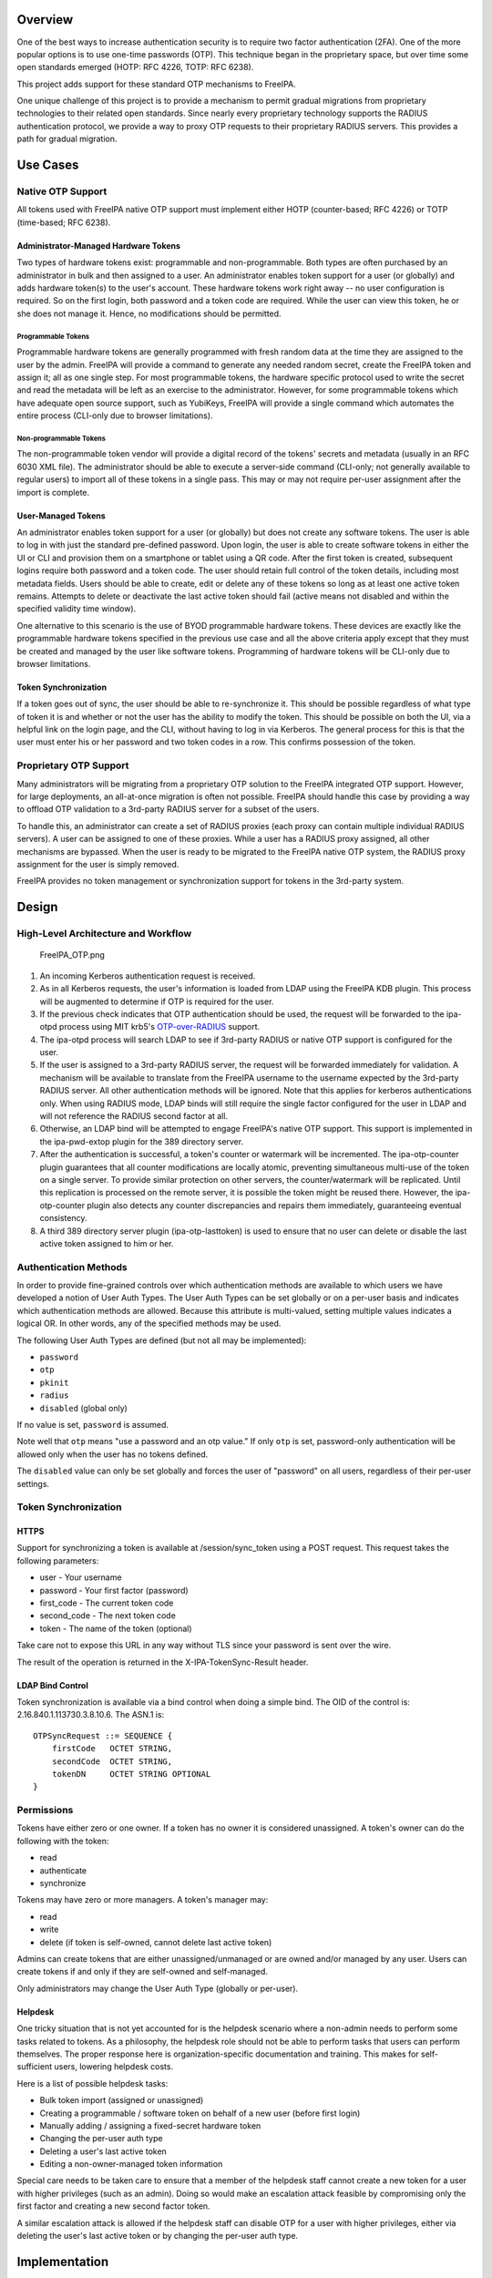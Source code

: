 Overview
========

One of the best ways to increase authentication security is to require
two factor authentication (2FA). One of the more popular options is to
use one-time passwords (OTP). This technique began in the proprietary
space, but over time some open standards emerged (HOTP: RFC 4226, TOTP:
RFC 6238).

This project adds support for these standard OTP mechanisms to FreeIPA.

One unique challenge of this project is to provide a mechanism to permit
gradual migrations from proprietary technologies to their related open
standards. Since nearly every proprietary technology supports the RADIUS
authentication protocol, we provide a way to proxy OTP requests to their
proprietary RADIUS servers. This provides a path for gradual migration.

.. _use_cases:

Use Cases
=========

.. _native_otp_support:

Native OTP Support
------------------

All tokens used with FreeIPA native OTP support must implement either
HOTP (counter-based; RFC 4226) or TOTP (time-based; RFC 6238).

.. _administrator_managed_hardware_tokens:

Administrator-Managed Hardware Tokens
~~~~~~~~~~~~~~~~~~~~~~~~~~~~~~~~~~~~~

Two types of hardware tokens exist: programmable and non-programmable.
Both types are often purchased by an administrator in bulk and then
assigned to a user. An administrator enables token support for a user
(or globally) and adds hardware token(s) to the user's account. These
hardware tokens work right away -- no user configuration is required. So
on the first login, both password and a token code are required. While
the user can view this token, he or she does not manage it. Hence, no
modifications should be permitted.

.. _programmable_tokens:

Programmable Tokens
^^^^^^^^^^^^^^^^^^^

|Programmable_Tokens.png| Programmable hardware tokens are generally
programmed with fresh random data at the time they are assigned to the
user by the admin. FreeIPA will provide a command to generate any needed
random secret, create the FreeIPA token and assign it; all as one single
step. For most programmable tokens, the hardware specific protocol used
to write the secret and read the metadata will be left as an exercise to
the administrator. However, for some programmable tokens which have
adequate open source support, such as YubiKeys, FreeIPA will provide a
single command which automates the entire process (CLI-only due to
browser limitations).

.. _non_programmable_tokens:

Non-programmable Tokens
^^^^^^^^^^^^^^^^^^^^^^^

|Non-Programmable_Tokens.png| The non-programmable token vendor will
provide a digital record of the tokens' secrets and metadata (usually in
an RFC 6030 XML file). The administrator should be able to execute a
server-side command (CLI-only; not generally available to regular users)
to import all of these tokens in a single pass. This may or may not
require per-user assignment after the import is complete.

.. _user_managed_tokens:

User-Managed Tokens
~~~~~~~~~~~~~~~~~~~

An administrator enables token support for a user (or globally) but does
not create any software tokens. The user is able to log in with just the
standard pre-defined password. Upon login, the user is able to create
software tokens in either the UI or CLI and provision them on a
smartphone or tablet using a QR code. After the first token is created,
subsequent logins require both password and a token code. The user
should retain full control of the token details, including most metadata
fields. Users should be able to create, edit or delete any of these
tokens so long as at least one active token remains. Attempts to delete
or deactivate the last active token should fail (active means not
disabled and within the specified validity time window).

One alternative to this scenario is the use of BYOD programmable
hardware tokens. These devices are exactly like the programmable
hardware tokens specified in the previous use case and all the above
criteria apply except that they must be created and managed by the user
like software tokens. Programming of hardware tokens will be CLI-only
due to browser limitations.

.. _token_synchronization:

Token Synchronization
~~~~~~~~~~~~~~~~~~~~~

If a token goes out of sync, the user should be able to re-synchronize
it. This should be possible regardless of what type of token it is and
whether or not the user has the ability to modify the token. This should
be possible on both the UI, via a helpful link on the login page, and
the CLI, without having to log in via Kerberos. The general process for
this is that the user must enter his or her password and two token codes
in a row. This confirms possession of the token.

.. _proprietary_otp_support:

Proprietary OTP Support
-----------------------

Many administrators will be migrating from a proprietary OTP solution to
the FreeIPA integrated OTP support. However, for large deployments, an
all-at-once migration is often not possible. FreeIPA should handle this
case by providing a way to offload OTP validation to a 3rd-party RADIUS
server for a subset of the users.

To handle this, an administrator can create a set of RADIUS proxies
(each proxy can contain multiple individual RADIUS servers). A user can
be assigned to one of these proxies. While a user has a RADIUS proxy
assigned, all other mechanisms are bypassed. When the user is ready to
be migrated to the FreeIPA native OTP system, the RADIUS proxy
assignment for the user is simply removed.

FreeIPA provides no token management or synchronization support for
tokens in the 3rd-party system.

Design
======

.. _high_level_architecture_and_workflow:

High-Level Architecture and Workflow
------------------------------------

.. figure:: FreeIPA_OTP.png
   :alt: FreeIPA_OTP.png
   :width: 500px

   FreeIPA_OTP.png

#. An incoming Kerberos authentication request is received.
#. As in all Kerberos requests, the user's information is loaded from
   LDAP using the FreeIPA KDB plugin. This process will be augmented to
   determine if OTP is required for the user.
#. If the previous check indicates that OTP authentication should be
   used, the request will be forwarded to the ipa-otpd process using MIT
   krb5's
   `OTP-over-RADIUS <http://k5wiki.kerberos.org/wiki/Projects/OTPOverRADIUS>`__
   support.
#. The ipa-otpd process will search LDAP to see if 3rd-party RADIUS or
   native OTP support is configured for the user.
#. If the user is assigned to a 3rd-party RADIUS server, the request
   will be forwarded immediately for validation. A mechanism will be
   available to translate from the FreeIPA username to the username
   expected by the 3rd-party RADIUS server. All other authentication
   methods will be ignored. Note that this applies for kerberos
   authentications only. When using RADIUS mode, LDAP binds will still
   require the single factor configured for the user in LDAP and will
   not reference the RADIUS second factor at all.
#. Otherwise, an LDAP bind will be attempted to engage FreeIPA's native
   OTP support. This support is implemented in the ipa-pwd-extop plugin
   for the 389 directory server.
#. After the authentication is successful, a token's counter or
   watermark will be incremented. The ipa-otp-counter plugin guarantees
   that all counter modifications are locally atomic, preventing
   simultaneous multi-use of the token on a single server. To provide
   similar protection on other servers, the counter/watermark will be
   replicated. Until this replication is processed on the remote server,
   it is possible the token might be reused there. However, the
   ipa-otp-counter plugin also detects any counter discrepancies and
   repairs them immediately, guaranteeing eventual consistency.
#. A third 389 directory server plugin (ipa-otp-lasttoken) is used to
   ensure that no user can delete or disable the last active token
   assigned to him or her.

.. _authentication_methods:

Authentication Methods
----------------------

In order to provide fine-grained controls over which authentication
methods are available to which users we have developed a notion of User
Auth Types. The User Auth Types can be set globally or on a per-user
basis and indicates which authentication methods are allowed. Because
this attribute is multi-valued, setting multiple values indicates a
logical OR. In other words, any of the specified methods may be used.

The following User Auth Types are defined (but not all may be
implemented):

-  ``password``
-  ``otp``
-  ``pkinit``
-  ``radius``
-  ``disabled`` (global only)

If no value is set, ``password`` is assumed.

Note well that ``otp`` means "use a password and an otp value." If only
``otp`` is set, password-only authentication will be allowed only when
the user has no tokens defined.

The ``disabled`` value can only be set globally and forces the user of
"password" on all users, regardless of their per-user settings.

.. _token_synchronization_1:

Token Synchronization
---------------------

HTTPS
~~~~~

Support for synchronizing a token is available at /session/sync_token
using a POST request. This request takes the following parameters:

-  user - Your username
-  password - Your first factor (password)
-  first_code - The current token code
-  second_code - The next token code
-  token - The name of the token (optional)

Take care not to expose this URL in any way without TLS since your
password is sent over the wire.

The result of the operation is returned in the X-IPA-TokenSync-Result
header.

.. _ldap_bind_control:

LDAP Bind Control
~~~~~~~~~~~~~~~~~

Token synchronization is available via a bind control when doing a
simple bind. The OID of the control is: 2.16.840.1.113730.3.8.10.6. The
ASN.1 is:

::

   OTPSyncRequest ::= SEQUENCE {
       firstCode   OCTET STRING,
       secondCode  OCTET STRING,
       tokenDN     OCTET STRING OPTIONAL
   }

Permissions
-----------

Tokens have either zero or one owner. If a token has no owner it is
considered unassigned. A token's owner can do the following with the
token:

-  read
-  authenticate
-  synchronize

Tokens may have zero or more managers. A token's manager may:

-  read
-  write
-  delete (if token is self-owned, cannot delete last active token)

Admins can create tokens that are either unassigned/unmanaged or are
owned and/or managed by any user. Users can create tokens if and only if
they are self-owned and self-managed.

Only administrators may change the User Auth Type (globally or
per-user).

Helpdesk
~~~~~~~~

One tricky situation that is not yet accounted for is the helpdesk
scenario where a non-admin needs to perform some tasks related to
tokens. As a philosophy, the helpdesk role should not be able to perform
tasks that users can perform themselves. The proper response here is
organization-specific documentation and training. This makes for
self-sufficient users, lowering helpdesk costs.

Here is a list of possible helpdesk tasks:

-  Bulk token import (assigned or unassigned)
-  Creating a programmable / software token on behalf of a new user
   (before first login)
-  Manually adding / assigning a fixed-secret hardware token
-  Changing the per-user auth type
-  Deleting a user's last active token
-  Editing a non-owner-managed token information

Special care needs to be taken care to ensure that a member of the
helpdesk staff cannot create a new token for a user with higher
privileges (such as an admin). Doing so would make an escalation attack
feasible by compromising only the first factor and creating a new second
factor token.

A similar escalation attack is allowed if the helpdesk staff can disable
OTP for a user with higher privileges, either via deleting the user's
last active token or by changing the per-user auth type.

Implementation
==============

Mixing the "password" and "otp" user auth types should not be used. It
currently works in LDAP, allowing either password or password+otp login.
However, it is not currently supported in krb5 where "otp" will be
forced. Support for mixed mode Kerberos authentication is in progress.

FAST support is currently required on the client to enable OTP
authentications. You get this for free when using a setup like SSSD.
However, kinit will not work without some additional configuration.

While IPA supports specifying multiple RADIUS proxy servers in LDAP,
ipa-otpd only uses the first returned server defined for the proxy. As a
work-around, DNS round-robin can provide failover support. For details,
see `the bug <https://fedorahosted.org/freeipa/ticket/4682>`__.

`Upon testing <https://fedorahosted.org/freeipa/ticket/4897>`__, OTP
works exactly the same for compat tree binds as it does for regular
binds.

.. _feature_management:

Feature Management
==================

UI
--

.. _authentication_methods_1:

Authentication Methods
~~~~~~~~~~~~~~~~~~~~~~

System-wide authentication methods will be available on the Server
settings tab.

Per-user authentication methods will be available on the User's detail
page.

.. _radius_proxy_server_configuration:

RADIUS Proxy Server Configuration
~~~~~~~~~~~~~~~~~~~~~~~~~~~~~~~~~

Administrators will have the RADIUS Servers tab available for managing
RADIUS proxy servers. These servers can be assigned to individual users
on the specific user's detail page.

.. _otp_tokens:

OTP Tokens
~~~~~~~~~~

A tab for managing tokens will be available on the user self-service
page. This will permit the addition, deletion and editing of
self-assigned/managed tokens.

Administrators will receive a similar UI for managing tokens for all
users.

A link to a synchronization page is provided at the FreeIPA login page.

CLI
---

.. _existing_commands_modified:

Existing Commands Modified
~~~~~~~~~~~~~~~~~~~~~~~~~~

+------------+--------------------------------------------------------+
| Command    | Options                                                |
+============+========================================================+
| config-mod | --user-auth-type=password/otp/radius                   |
+------------+--------------------------------------------------------+
| user-mod   | --user-auth-type=password/otp/radius --radius=STR      |
|            | --radius-username=STR                                  |
+------------+--------------------------------------------------------+

.. _new_radius_proxy_commands:

New RADIUS Proxy Commands
~~~~~~~~~~~~~~~~~~~~~~~~~

+------------------+--------------------------------------------------+
| Command          | Options                                          |
+==================+==================================================+
| radiusproxy-add  | --desc=STR --server=STR --secret --timeout=INT   |
|                  | --retries=INT --userattr=STR                     |
+------------------+--------------------------------------------------+
| radiusproxy-find | --name=STR --desc=STR --server=STR --timeout=INT |
|                  | --retries=INT --userattr=STR                     |
+------------------+--------------------------------------------------+
| radiusproxy-mod  | --rename=STR --desc=STR --server=STR --secret    |
|                  | --timeout=INT --retries=INT --userattr=STR       |
+------------------+--------------------------------------------------+
| radiusproxy-del  |                                                  |
+------------------+--------------------------------------------------+
| radiusproxy-show |                                                  |
+------------------+--------------------------------------------------+

.. _new_otp_token_commands:

New OTP Token Commands
~~~~~~~~~~~~~~~~~~~~~~

+---------------------------+-----------------------------------------+
| Command                   | Options                                 |
+===========================+=========================================+
| otptoken-add              | --type=STRENUM --desc=STR --owner=LOGIN |
|                           | --disabled=BOOL --not-before=STR        |
|                           | --not-after=STR --vendor=STR            |
|                           | --model=STR --serial=STR --key=STR      |
|                           | --algo=STRENUM --digits=6/8             |
|                           | --offset=INT --interval=INT --no-qrcode |
+---------------------------+-----------------------------------------+
| otptoken-add-managedby    | --users=STR                             |
+---------------------------+-----------------------------------------+
| otptoken-add-yubikey      | --desc=STR --owner=LOGIN                |
|                           | --disabled=BOOL --notbefore=STR         |
|                           | --not-after=STR --digits=6/8 --slot=1/2 |
+---------------------------+-----------------------------------------+
| otptoken-del              |                                         |
+---------------------------+-----------------------------------------+
| otptoken-find             | --type=STRENUM --desc=STR --owner=LOGIN |
|                           | --disabled=BOOL --not-before=STR        |
|                           | --not-after=STR --vendor=STR            |
|                           | --model=STR --serial=STR --algo=STRENUM |
|                           | --digits=6/8 --offset=INT               |
|                           | --interval=INT --id=STR                 |
+---------------------------+-----------------------------------------+
| otptoken-mod              | --rename=STR --desc=STR --owner=LOGIN   |
|                           | --disabled=BOOL --not-before=STR        |
|                           | --not-after=STR --vendor=STR            |
|                           | --model=STR --serial=STR                |
+---------------------------+-----------------------------------------+
| otptoken-remove-managedby | --users=STR                             |
+---------------------------+-----------------------------------------+
| otptoken-show             |                                         |
+---------------------------+-----------------------------------------+
| otptoken-sync             | --user=STR --password --first-code      |
|                           | --second-code                           |
+---------------------------+-----------------------------------------+

.. _otp_import_command:

OTP Import Command
^^^^^^^^^^^^^^^^^^

::

   ipa-otptoken-import [-k KEYFILE] <PSKC file> <output file>

This command imports the tokens specified in the PSKC (RFC 6030) file.
This command must be run on the IPA server by the admin. If the tokens
in the PSKC file are encrypted, the -k option MUST be specified. Any
tokens which fail to add will be written to the output file. This
permits the admin to review the tokens which failed, correct any
problems in the data file and re-import them.

Replication
===========

It is at least theoretically possible that a server could issue a
replication request with a lower counter or watermark value but a higher
CSN. In order to guarantee eventual cluster consistency and to ensure
that higher counter/watermark values do not get erased, the
ipa-otp-counter plugin will enforce the highest counter/watermark value
and issue fix-up replications if an error is detected.

.. _new_dependencies:

New Dependencies
================

-  python-qrcode
-  python-yubico (implicit: pyusb)
-  libverto-devel

.. _how_to_test:

How to Test
===========

Configuration
-------------

.. _creating_a_user:

Creating a User
~~~~~~~~~~~~~~~

We need to create a user to use when testing OTP. For the duration of
this guide, I will call this user: ``otpuser``.

::

   $ kinit admin
   Password for admin@EXAMPLE.COM: 

   $ ipa user-add otpuser
   First name: OTP
   Last name: User
   --------------------
   Added user "otpuser"
   --------------------
     User login: otpuser
     First name: OTP
     Last name: User
     Full name: OTP User
     Display name: OTP User
     Initials: OU
     Home directory: /home/otpuser
     GECOS: OTP User
     Login shell: /bin/sh
     Kerberos principal: otpuser@EXAMPLE.COM
     Email address: otpuser@example.com
     UID: 1181600140
     GID: 1181600140
     Password: False
     Member of groups: ipausers
     Kerberos keys available: False

   $ ipa passwd otpuser
   New Password: 
   Enter New Password again to verify: 
   ------------------------------------------
   Changed password for "otpuser@EXAMPLE.COM"
   ------------------------------------------

   $ kinit otpuser
   Password for otpuser@EXAMPLE.COM: 
   Password expired.  You must change it now.
   Enter new password: 
   Enter it again: 

.. _enabling_otp_and_radius:

Enabling OTP and RADIUS
~~~~~~~~~~~~~~~~~~~~~~~

Before OTP or RADIUS can be used, they needs to be enabled (either
globally or per-user). This involves setting the User Auth Type to
``otp`` and/or ``radius`` either via the UI or the CLI:

+----------+----------------------------------------------------------+
|          | CLI                                                      |
+==========+==========================================================+
| Globally | ``ipa c                                                  |
|          | onfig-mod --user-auth-type=otp --user-auth-type=radius`` |
+----------+----------------------------------------------------------+
| Per-User | ``ipa user-mo                                            |
|          | d otpuser --user-auth-type=otp --user-auth-type=radius`` |
+----------+----------------------------------------------------------+
|          | UI                                                       |
+----------+----------------------------------------------------------+
| Globally | IPA Server -> Configuration -> Default user              |
|          | authentication types                                     |
+----------+----------------------------------------------------------+
| Per-User | Identity -> otpuser -> User authentication types         |
+----------+----------------------------------------------------------+

.. _logging_in:

Logging In
~~~~~~~~~~

.. _default_method:

Default Method
^^^^^^^^^^^^^^

Kerberos FAST is required for OTP operations. SSSD performs this
configuration automatically, so ``su - otpuser`` should work out of the
box. Testing with this method is preferred as it will test SSSD OTP
support as well.

.. _kinit_method:

kinit Method
^^^^^^^^^^^^

If you need to test with kinit, you will need to enable FAST manually.
The easiest way to configure FAST manually from the command line is to
kinit as a non-OTP user, then run klist to show the location of the
ticket cache. Once you have done this, you can kinit as your OTP user
using the -T option. For example:

::

   $ kinit admin
   Password for admin@EXAMPLE.COM: 

   $ klist
   Ticket cache: KEYRING:persistent:1000:1000
   Default principal: admin@EXAMPLE.COM

   Valid starting       Expires              Service principal
   11/03/2014 15:38:43  11/04/2014 15:38:41  krbtgt/EXAMPLE.COM@EXAMPLE.COM

   $ kinit -T KEYRING:persistent:1000:1000 otpuser

A failure to properly configure FAST will result in the following error
message once OTP is configured:

::

   $ kinit otpuser
   kinit: Generic preauthentication failure while getting initial credentials

Upstream work is ongoing to remove the need for FAST.

.. _self_managed_tokens:

Self-Managed Tokens
-------------------

.. _software_tokens:

Software Tokens
~~~~~~~~~~~~~~~

Make sure you have FreeOTP
`Android <https://play.google.com/store/apps/details?id=org.fedorahosted.freeotp&hl=en>`__
or
`iOS <https://itunes.apple.com/us/app/freeotp-authenticator/id872559395?mt=8>`__
installed.

Adding a token is easy. If you are logged in as ``otpuser``, you can
create a self-managed software token by running ``ipa otptoken-add``.
Alternatively, you can do this via the UI: OTP Tokens -> Add. After
adding the token via either method, simply scan the QR code with
FreeOTP.

Now your token is provisioned. Try to log in
(`V4/OTP#Logging_In <V4/OTP#Logging_In>`__). Remember to enter both your
password and your token code (in the form ). This should work without
problem. Now, try to log in again with the same password and token code.
This should fail since the OTP code was already used.

Feel free to add, edit and delete as many tokens as you'd like. You can
try this with both HOTP and TOTP tokens. Notice that you are not
permitted to remove the last active token.

.. _programmable_hardware_tokens:

Programmable Hardware Tokens
~~~~~~~~~~~~~~~~~~~~~~~~~~~~

This test will require a YubiKey token.

Because of browser limitations, this command is only available on the
CLI. Insert your YubiKey token and run: ``ipa otptoken-add-yubikey``. If
your YubiKey has an empty slot, the command will pick it automatically.
Otherwise, you will need to use the ``--slot`` argument to choose a slot
to overwrite.

This token should work exactly the same as a software token in the
previous example. All the same policy should apply.

.. _admin_managed_tokens:

Admin-Managed Tokens
--------------------

Administrators can create tokens on behalf of normal users. When this
happens, the user has read-only access to the token metadata.

To test this, make sure you log in
(`V4/OTP#Logging_In <V4/OTP#Logging_In>`__) as the ``admin`` user. You
can test this with either a software token using FreeOTP or a YubiKey
Programmable Hardware token. The test procedure is exactly the same as
the above self-managed tokens except that you need to add the
``--owner=otpuser`` option when adding a token assigned to someone else.

Notice that when you log back in
(`V4/OTP#Logging_In <V4/OTP#Logging_In>`__) as ``otpuser``, these tokens
work for authentication, but you are unable to modify them in any way.

.. _importing_tokens:

Importing Tokens
~~~~~~~~~~~~~~~~

Testing the importing of non-programmable hardware tokens is much more
difficult. It requires access to a hardware token and its
secret/metadata XML file. You can test some fake imports using the
files: ``ipatests/test_ipaserver/data/*.xml``. However, you will not be
able to test their functionality since this data does not correspond
with an actual hardware token.

.. _token_synchronization_2:

Token Synchronization
---------------------

Currently, the authentication window is hard-coded at 3 steps/periods.
There is `a patch <https://fedorahosted.org/freeipa/ticket/4511>`__ to
make this configurable.

To make your token go out of sync simply:

-  click your HOTP token more than 3 times.
-  write down the TOTP code and wait more than 3 periods.

Try to log in with this bad code to confirm failure. To synchronize, run
``ipa otptoken-sync`` or click the "Sync OTP Token" link on the Web UI
Login page.

.. _radius_proxy:

RADIUS Proxy
------------

To test the RADIUS proxy support, you will need access to a RADIUS
server.

#. Make sure that the ``radius`` User Auth Type is enabled
   (`V4/OTP#Enabling_OTP_and_RADIUS <V4/OTP#Enabling_OTP_and_RADIUS>`__).
#. Add a RADIUS proxy: ``ipa radiusproxy-add testproxy`` (follow
   instructions)
#. Assign a user to this proxy:
   ``ipa user-mod radiususer --radius=testproxy``
#. If needed, configure the username to send to RADIUS:
   ``ipa user-mod radiususer --radius-username=myradiususer``
#. Log in (`V4/OTP#Logging_In <V4/OTP#Logging_In>`__)

.. _test_plan:

Test Plan
=========

Dependencies
------------

For tests, we will require the python-pyotp package. This provides an
independant implementation of OATH (TOTP/HOTP) to test against.

.. _test_outline:

Test Outline
------------

Preparation
~~~~~~~~~~~

#. Create a normal user
#. Ensure the user can login 1FA

.. _global_otp_test:

Global OTP Test
~~~~~~~~~~~~~~~

#. Enable OTP globally
#. Ensure the user can login 1FA
#. Create two tokens for the user: TOTP, HOTP
#. Ensure the user cannot login 1FA
#. Test TOTP:

   -  Ensure the user cannot login with a past code beyond the auth
      window
   -  Ensure the user can login with a past code within the auth window
   -  Ensure the user can login with the current code
   -  Ensure the user cannot login with the current code again (rapidly)
   -  Ensure the user can login with a future code within the auth
      window
   -  Ensure the user cannot login with a future code beyond the auth
      window

#. Test HOTP:

   -  Ensure the user can login
   -  Ensure the user cannot login with the same code (rapidly)
   -  Ensure the user cannot login with an old code
   -  Ensure the user cannot login with a future code beyond the auth
      window
   -  Ensure the user can login with a future code within the auth
      window

#. Cleanup

.. _local_otp_test:

Local OTP Test
~~~~~~~~~~~~~~

#. Enable OTP per-user
#. Ensure the user can login 1FA
#. Create two tokens for the user: TOTP, HOTP
#. Ensure the user cannot login 1FA
#. Test TOTP:

   -  Ensure the user cannot login with a past code beyond the auth
      window
   -  Ensure the user can login with a past code within the auth window
   -  Ensure the user can login with the current code
   -  Ensure the user cannot login with the current code again (rapidly)
   -  Ensure the user can login with a future code within the auth
      window
   -  Ensure the user cannot login with a future code beyond the auth
      window

#. Test HOTP:

   -  Ensure the user can login
   -  Ensure the user cannot login with the same code (rapidly)
   -  Ensure the user cannot login with an old code
   -  Ensure the user cannot login with a future code beyond the auth
      window
   -  Ensure the user can login with a future code within the auth
      window

#. Cleanup

.. _user_permissions_test:

User Permissions Test
~~~~~~~~~~~~~~~~~~~~~

#. Login as the user.
#. Ensure the user can create self-managed TOTP, HOTP tokens
#. Ensure the user cannot create a non-self-managed token
#. Ensure the user cannot delete the last active token
#. Ensure the user can synchronize the token
#. Ensure admin can delete user's last active token

Links
=====

-  `V4/OTP/Schema <V4/OTP/Schema>`__
-  `V4/OTP/Detail <V4/OTP/Detail>`__
-  `SSSD OTP
   Support <https://fedorahosted.org/sssd/wiki/DesignDocs/OTPRelatedImprovements>`__

.. _rfe_author:

RFE Author
==========

For questions or comments, please contact:

::

   Nathaniel McCallum
   Email: npmccallum@redhat.com
   IRC: npmccallum

`Category:FreeIPA V4 Test Plan <Category:FreeIPA_V4_Test_Plan>`__
`Category:FreeIPA Test Plan <Category:FreeIPA_Test_Plan>`__

.. |Programmable_Tokens.png| image:: Programmable_Tokens.png
   :width: 240px
.. |Non-Programmable_Tokens.png| image:: Non-Programmable_Tokens.png
   :width: 320px
